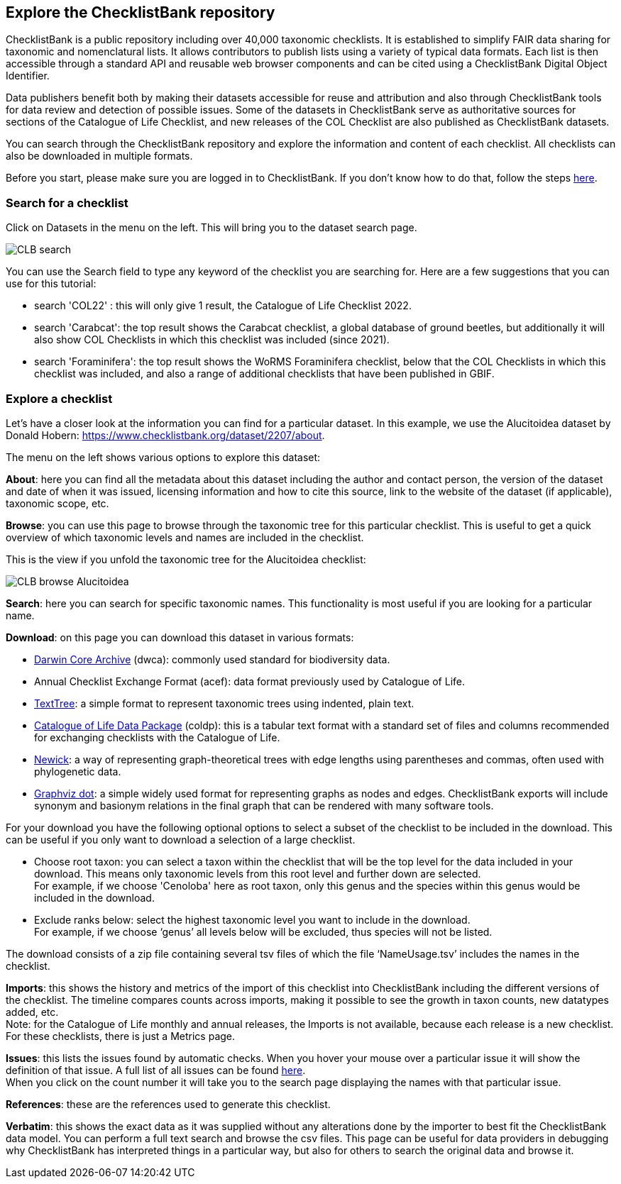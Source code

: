 [multipage-level=1]
== Explore the ChecklistBank repository

ChecklistBank is a public repository including over 40,000 taxonomic checklists. It is established to simplify FAIR data sharing for taxonomic and nomenclatural lists. It allows contributors to publish lists using a variety of typical data formats. Each list is then accessible through a standard API and reusable web browser components and can be cited using a ChecklistBank Digital Object Identifier. 

Data publishers benefit both by making their datasets accessible for reuse and attribution and also through ChecklistBank tools for data review and detection of possible issues. Some of the datasets in ChecklistBank serve as authoritative sources for sections of the Catalogue of Life Checklist, and new releases of the COL Checklist are also published as ChecklistBank datasets.

You can search through the ChecklistBank repository and explore the information and content of each checklist. All checklists can also be downloaded in multiple formats.

Before you start, please make sure you are logged in to ChecklistBank. If you don't know how to do that, follow the steps <<ChecklistBank login,here>>.

=== Search for a checklist

Click on Datasets in the menu on the left. This will bring you to the dataset search page.

image::img/web/CLB-search.png[align=center]

You can use the Search field to type any keyword of the checklist you are searching for. Here are a few suggestions that you can use for this tutorial:

- search 'COL22' : this will only give 1 result, the Catalogue of Life Checklist 2022.
- search 'Carabcat': the top result shows the Carabcat checklist, a global database of ground beetles, but additionally it will also show COL Checklists in which this checklist was included (since 2021).
- search 'Foraminifera': the top result shows the WoRMS Foraminifera checklist, below that the COL Checklists in which this checklist was included, and also a range of additional checklists that have been published in GBIF.

=== Explore a checklist

Let’s have a closer look at the information you can find for a particular dataset.
In this example, we use the Alucitoidea dataset by Donald Hobern: https://www.checklistbank.org/dataset/2207/about.

The menu on the left shows various options to explore this dataset:

*About*: here you can find all the metadata about this dataset including the author and contact person, the version of the dataset and date of when it was issued, licensing information and how to cite this source, link to the website of the dataset (if applicable), taxonomic scope, etc.

*Browse*: you can use this page to browse through the taxonomic tree for this particular checklist. This is useful to get a quick overview of which taxonomic levels and names are included in the checklist.

This is the view if you unfold the taxonomic tree for the Alucitoidea checklist:

image::img/web/CLB-browse-Alucitoidea.png[align=center]

*Search*:  here you can search for specific taxonomic names. This functionality is most useful if you are looking for a particular name.

*Download*: on this page you can download this dataset in various formats:

- https://dwc.tdwg.org/list/[Darwin Core Archive] (dwca): commonly used standard for biodiversity data.
- Annual Checklist Exchange Format (acef): data format previously used by Catalogue of Life.
- https://github.com/gbif/text-tree[TextTree]: a simple format to represent taxonomic trees using indented, plain text.
- https://github.com/CatalogueOfLife/coldp[Catalogue of Life Data Package] (coldp): this is a tabular text format with a standard set of files and columns recommended for exchanging checklists with the Catalogue of Life. 
- https://en.wikipedia.org/wiki/Newick_format[Newick]: a way of representing graph-theoretical trees with edge lengths using parentheses and commas, often used with phylogenetic data. 
- http://www.graphviz.org/doc/info/lang.html[Graphviz dot]: a simple widely used format for representing graphs as nodes and edges. ChecklistBank exports will include synonym and basionym relations in the final graph that can be rendered with many software tools.

For your download you have the following optional options to select a subset of the checklist to be included in the download. This can be useful if you only want to download a selection of a large checklist.

- Choose root taxon: you can select a taxon within the checklist that will be the top level for the data included in your download. This means only taxonomic levels from this root level and further down are selected. +
For example, if we choose 'Cenoloba' here as root taxon, only this genus and the species within this genus would be included in the download.
- Exclude ranks below: select the highest taxonomic level you want to include in the download. +
For example, if we choose ‘genus’ all levels below will be excluded, thus species will not be listed.

The download consists of a zip file containing several tsv files of which the file ‘NameUsage.tsv’ includes the names in the checklist. 

*Imports*: this shows the history and metrics of the import of this checklist into ChecklistBank including the different versions of the checklist. The timeline compares counts across imports, making it possible to see the growth in taxon counts, new datatypes added, etc. +
Note: for the Catalogue of Life monthly and annual releases, the Imports is not available, because each release is a new checklist. For these checklists, there is just a Metrics page.

*Issues*: this lists the issues found by automatic checks. When you hover your mouse over a particular issue it will show the definition of that issue. A full list of all issues can be found http://api.checklistbank.org/vocab/issue[here]. +
When you click on the count number it will take you to the search page displaying the names with that particular issue.

*References*: these are the references used to generate this checklist.

*Verbatim*: this shows the exact data as it was supplied without any alterations done by the importer to best fit the ChecklistBank data model. You can perform a full text search and browse the csv files. This page can be useful for data providers in debugging why ChecklistBank has interpreted things in a particular way, but also for others to search the original data and browse it.



